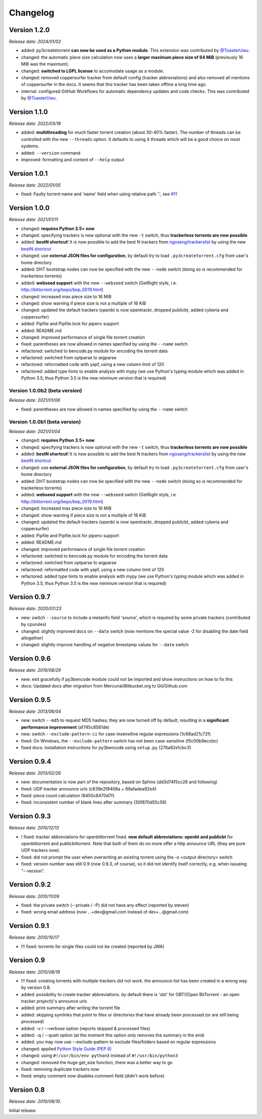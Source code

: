 Changelog
=========

Version 1.2.0
-------------

*Release date: 2024/01/02*

* added: py3createtorrent **can now be used as a Python module**. This extension was contributed by `@ToasterUwu <https://github.com/ToasterUwU>`_.
* changed: the automatic piece size calculation now uses a **larger maximum piece size of 64 MiB** (previously 16 MiB was the maximum).
* changed: **switched to LGPL license** to accomodate usage as a module.
* changed: removed coppersurfer tracker from default config (tracker abbreviations) and also removed all mentions of coppersurfer in the docs. It seems
  that this tracker has been taken offline a long time ago.
* internal: configured GitHub Workflows for automatic dependency updates and code checks. This was contributed by
  `@ToasterUwu <https://github.com/ToasterUwU>`_.

Version 1.1.0
-------------

*Release date: 2022/03/18*

* added: **multithreading** for much faster torrent creation (about 30-40% faster). The number of threads can be controlled with the new ``--threads``
  option. It defaults to using 4 threads which will be a good choice on most systems.
* added: ``--version`` command
* improved: formatting and content of ``--help`` output

Version 1.0.1
-------------

*Release date: 2022/01/05*

* fixed: Faulty torrent name and 'name' field when using relative path '.', see `#11 <https://github.com/rsnitsch/py3createtorrent/issues/11>`_

Version 1.0.0
-------------

*Release date: 2021/01/11*

* changed: **requires Python 3.5+ now**
* changed: specifying trackers is now optional with the new ``-t`` switch, thus **trackerless torrents are now
  possible**
* added: **bestN shortcut**! It is now possible to add the best N trackers from `ngosang/trackerslist <https://github.com/ngosang/trackerslist>`_
  by using the new `bestN shortcut <user.html#bestn-automatically-add-the-best-trackers>`__
* changed: use **external JSON files for configuration**, by default try to load ``.py3createtorrent.cfg``
  from user's home directory
* added: DHT bootstrap nodes can now be specified with the new ``--node`` switch (doing so is recommended for
  trackerless torrents)
* added: **webseed support** with the new ``--webseed`` switch (GetRight style, i.e. `<http://bittorrent.org/beps/bep_0019.html>`_)
* changed: increased max piece size to 16 MiB
* changed: show warning if piece size is not a multiple of 16 KiB
* changed: updated the default trackers (openbt is now opentrackr, dropped publicbt, added cyberia and coppersurfer)
* added: Pipfile and Pipfile.lock for pipenv support
* added: README.md
* changed: improved performance of single file torrent creation
* fixed: parentheses are now allowed in names specified by using the ``--name`` switch
* refactored: switched to bencode.py module for encoding the torrent data
* refactored: switched from optparse to argparse
* refactored: reformatted code with yapf, using a new column limit of 120
* refactored: added type hints to enable analysis with mypy (we use Python's typing module which was added in
  Python 3.5, thus Python 3.5 is the new minimum version that is required)

Version 1.0.0b2 (beta version)
^^^^^^^^^^^^^^^^^^^^^^^^^^^^^^

*Release date: 2021/01/08*

* fixed: parentheses are now allowed in names specified by using the ``--name`` switch

Version 1.0.0b1 (beta version)
^^^^^^^^^^^^^^^^^^^^^^^^^^^^^^

*Release date: 2021/01/04*

* changed: **requires Python 3.5+ now**
* changed: specifying trackers is now optional with the new ``-t`` switch, thus **trackerless torrents are now
  possible**
* added: **bestN shortcut**! It is now possible to add the best N trackers from `ngosang/trackerslist <https://github.com/ngosang/trackerslist>`_
  by using the new `bestN shortcut <user.html#bestn-automatically-add-the-best-trackers>`__
* changed: use **external JSON files for configuration**, by default try to load ``.py3createtorrent.cfg``
  from user's home directory
* added: DHT bootstrap nodes can now be specified with the new ``--node`` switch (doing so is recommended for
  trackerless torrents)
* added: **webseed support** with the new ``--webseed`` switch (GetRight style, i.e. `<http://bittorrent.org/beps/bep_0019.html>`_)
* changed: increased max piece size to 16 MiB
* changed: show warning if piece size is not a multiple of 16 KiB
* changed: updated the default trackers (openbt is now opentrackr, dropped publicbt, added cyberia and coppersurfer)
* added: Pipfile and Pipfile.lock for pipenv support
* added: README.md
* changed: improved performance of single file torrent creation
* refactored: switched to bencode.py module for encoding the torrent data
* refactored: switched from optparse to argparse
* refactored: reformatted code with yapf, using a new column limit of 120
* refactored: added type hints to enable analysis with mypy (we use Python's typing module which was added in
  Python 3.5, thus Python 3.5 is the new minimum version that is required)

Version 0.9.7
-------------

*Release date: 2020/07/23*

* new: switch ``--source`` to include a metainfo field 'source', which is required
  by some private trackers (contributed by cpurules)
* changed: slightly improved docs on ``--date`` switch (now mentions the special
  value -2 for disabling the date field altogether)
* changed:  slightly improve handling of negative timestamp values for
  ``--date`` switch

Version 0.9.6
-------------

*Release date: 2019/08/29*

* new: exit gracefully if py3bencode module could not be imported and show
  instructions on how to fix this
* docs: Updated docs after migration from Mercurial/Bitbucket.org to Git/Github.com

Version 0.9.5
-------------

*Release date: 2013/06/04*

* new: switch ``--md5`` to request MD5 hashes; they are now turned off by default,
  resulting in a **significant performance improvement** (af745c8581de)
* new: switch ``--exclude-pattern-ci`` for case-insensitive regular expressions
  (1c68ad21c72f)
* fixed: On Windows, the ``--exclude-pattern`` switch has not been case-sensitive
  (f5c00b9eccbc)
* fixed docs: installation instructions for py3bencode using ``setup.py`` (276a82e1cbc3)

Version 0.9.4
-------------

*Release date: 2013/02/26*

* new: documentation is now part of the repository, based on Sphinx (dd3d74f5cc26 and following)
* fixed: UDP tracker announce urls (c639e2f8408a + 69afadea92e4)
* fixed: piece count calculation (8450c6470d7f)
* fixed: inconsistent number of blank lines after summary (30f870d55c56)

Version 0.9.3
-------------

*Release date: 2010/12/13*

* ! fixed: tracker abbreviations for openbittorrent fixed. **new default abbreviations:
  openbt and publicbt** for openbittorrent and publicbittorrent. Note that both of them
  do no more offer a http announce URL (they are pure UDP trackers now).
* fixed: did not prompt the user when overwriting an existing torrent using the
  -o <output directory> switch
* fixed: version number was still 0.9 (now 0.9.3, of course), so it did not
  identify itself correctly, e.g. when issueing "--version".

Version 0.9.2
-------------

*Release date: 2010/11/09*

* fixed: the private switch (--private / -P) did not have any effect (reported by steven)
* fixed: wrong email address (now ...+dev@gmail.com instead of dev+...@gmail.com)

Version 0.9.1
-------------

*Release date: 2010/10/17*

* !!! fixed: torrents for single files could not be created (reported by JWA)

Version 0.9
-----------

*Release date: 2010/08/19*

* !!! fixed: creating torrents with multiple trackers did not work. the announce-list
  has been created in a wrong way by version 0.8.
* added: possibility to create tracker abbreviations. by default there is 'obt'
  for OBT((Open BitTorrent - an open tracker project))'s announce urls
* added: print summary after writing the torrent file
* added: skipping symlinks that point to files or directories that have already
  been processed (or are still being processed)
* added: -v / --verbose option (reports skipped & processed files)
* added: -q / --quiet option (at the moment this option only removes the summary
  in the end)
* added: you may now use --exclude-pattern to exclude files/folders based on
  regular expressions
* changed: applied `Python Style Guide (PEP 8) <http://www.python.org/dev/peps/pep-0008/>`_
* changed: using ``#!/usr/bin/env python3`` instead of ``#!/usr/bin/python3``
* changed: removed the huge get_size function, there was a better way to go
* fixed: removing duplicate trackers now
* fixed: empty comment now disables comment field (didn't work before)

Version 0.8
-----------

*Release date: 2010/08/10.*

Initial release.
